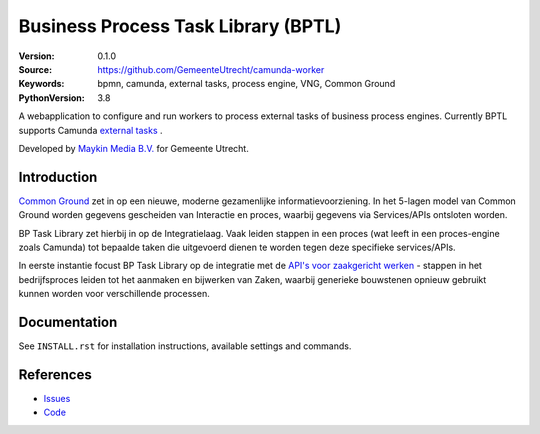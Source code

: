 ====================================
Business Process Task Library (BPTL)
====================================

:Version: 0.1.0
:Source: https://github.com/GemeenteUtrecht/camunda-worker
:Keywords: bpmn, camunda, external tasks, process engine, VNG, Common Ground
:PythonVersion: 3.8

|build-status| |black| |docs|

A webapplication to configure and run workers to process external tasks of business
process engines. Currently BPTL supports Camunda `external tasks`_ .

Developed by `Maykin Media B.V.`_ for Gemeente Utrecht.

Introduction
============

`Common Ground`_ zet in op een nieuwe, moderne gezamenlijke informatievoorziening. In
het 5-lagen model van Common Ground worden gegevens gescheiden van Interactie en proces,
waarbij gegevens via Services/APIs ontsloten worden.

BP Task Library zet hierbij in op de Integratielaag. Vaak leiden stappen in een proces
(wat leeft in een proces-engine zoals Camunda) tot bepaalde taken die uitgevoerd dienen
te worden tegen deze specifieke services/APIs.

In eerste instantie focust BP Task Library op de integratie met de
`API's voor zaakgericht werken`_ - stappen in het bedrijfsproces leiden tot het aanmaken
en bijwerken van Zaken, waarbij generieke bouwstenen opnieuw gebruikt kunnen worden
voor verschillende processen.


Documentation
=============

See ``INSTALL.rst`` for installation instructions, available settings and
commands.


References
==========

* `Issues <https://github.com/GemeenteUtrecht/camunda-worker/issues>`_
* `Code <https://github.com/GemeenteUtrecht/camunda-worker>`_

.. |build-status| image:: https://travis-ci.org/GemeenteUtrecht/camunda-worker.svg?branch=master
    :alt: Build status
    :target: https://travis-ci.org/GemeenteUtrecht/camunda-worker

.. |black| image:: https://img.shields.io/badge/code%20style-black-000000.svg
    :target: https://github.com/psf/black

.. |docs| image:: https://readthedocs.org/projects/camunda-worker/badge/?version=latest
    :target: https://camunda-worker.readthedocs.io/en/latest/?badge=latest
    :alt: Documentation Status

.. _Common Ground: https://commonground.nl/
.. _external tasks: https://docs.camunda.org/manual/7.12/user-guide/process-engine/external-tasks/
.. _Maykin Media B.V.: https://www.maykinmedia.nl
.. _API's voor zaakgericht werken: https://github.com/VNG-Realisatie/gemma-zaken
